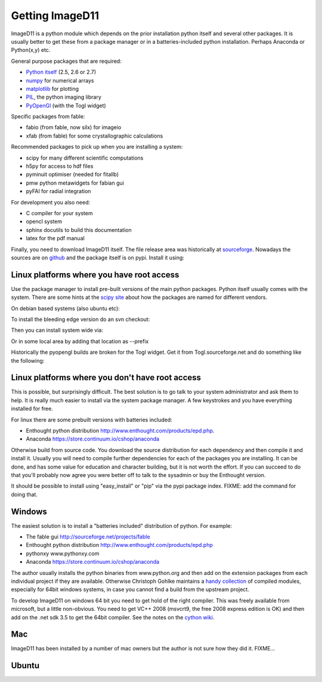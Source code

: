 Getting ImageD11
================

ImageD11 is a python module which depends on the prior installation 
python itself and several other packages. It is usually better to 
get these from a package manager or in a batteries-included python 
installation. Perhaps Anaconda or Python(x,y) etc.

General purpose packages that are required:

- `Python itself <http://python.org/download/>`_ (2.5, 2.6 or 2.7)
- `numpy <http://www.scipy.org/Download>`_ for numerical arrays
- `matplotlib <http://matplotlib.org/downloads.html>`_ for plotting
- `PIL <http://www.pythonware.com/products/pil/>`_, the python imaging library
- `PyOpenGl <http://pyopengl.sourceforge.net/>`_ (with the Togl widget)

Specific packages from fable:

- fabio (from fable, now silx) for imageio
- xfab (from fable) for some crystallographic calculations

Recommended packages to pick up when you are installing a system:

- scipy for many different scientific computations
- h5py for access to hdf files
- pyminuit optimiser (needed for fitallb)
- pmw python metawidgets for fabian gui
- pyFAI for radial integration 

For development you also need:

- C compiler for your system
- opencl system 
- sphinx docutils to build this documentation
- latex for the pdf manual

Finally, you need to download ImageD11 itself. The file release area was historically at 
`sourceforge <http://sourceforge.net/projects/fable/files/ImageD11>`_.
Nowadays the sources are on  `github <http://github.com/jonwright/ImageD11>`_ and the
package itself is on pypi. Install it using:

.. 
  pip install ImageD11



Linux platforms where you have root access
------------------------------------------

Use the package manager to install pre-built versions of the main python 
packages. Python itself usually comes with the system.
There are some hints at the `scipy site
<http://scipy.github.com/download.html>`_ about how the packages are named for
different vendors. 

On debian based systems (also ubuntu etc):

..
  sudo apt-get install python-numpy python-numpy-dev python-image python-scipy python-matplotlib python-opengl build-essential

To install the bleeding edge version do an svn checkout:

.. 
  svn co http://fable.svn.sourceforge.net/projects/ImageD11/trunk fabio
  svn co http://fable.svn.sourceforge.net/projects/ImageD11/trunk xfab
  svn co http://fable.svn.sourceforge.net/projects/ImageD11/trunk ImageD11

Then you can install system wide via:

..
  cd fabio
  python setup.py build install
  cd ../xfab
  python setup.py build install
  cd ../ImageD11
  python setup.py build install
 
Or in some local area by adding that location as --prefix

..
  export PATH=$PATH:/somewhere/bin export PYTHONPATH=/somewhere/lib/python2.6/site-packages
  python setup.py build install --prefix=/somewhere 

Historically the pyopengl builds are broken for the Togl widget. 
Get it from Togl.sourceforge.net and do something like the following:

..
 tar -zxf Togl2.0-8.4-Linux.tar.gz 
 cd Togl2.0-8.4-Linux/lib 
 cp -r Togl2.0 /usr/lib/pymodules/python2.6/OpenGL/Tk/linux2-tk8.5

  



Linux platforms where you don't have root access
------------------------------------------------

This is possible, but surprisingly difficult. The best solution is to go talk
to your system administrator and ask them to help. It is really much easier to
install via the system package manager. A few keystrokes and you have everything
installed for free.

For linux there are some prebuilt versions with batteries included:

- Enthought python distribution http://www.enthought.com/products/epd.php.
- Anaconda https://store.continuum.io/cshop/anaconda

Otherwise build from source code. You download the source distribution for each
dependency and then compile it and install it. 
Usually you will need to compile further dependencies for each of the 
packages you are installing. It can be done, and has some value for 
education and character building, but it is not worth the effort.
If you can succeed to do that you'll probably now agree you were better off 
to talk to the sysadmin or buy the Enthought version.

It should be possible to install using "easy_install" or "pip" via
the pypi package index. FIXME: add the command for doing that.

Windows
-------

The easiest solution is to install a "batteries included" distribution of
python. For example:

- The fable gui http://sourceforge.net/projects/fable
- Enthought python distribution http://www.enthought.com/products/epd.php
- pythonxy www.pythonxy.com
- Anaconda https://store.continuum.io/cshop/anaconda

The author usually installs the python binaries from www.python.org and then 
add on the extension packages from each individual project if they are available. 
Otherwise Christoph Gohlke maintains a 
`handy collection <http://www.lfd.uci.edu/~gohlke/pythonlibs/>`_ of 
compiled modules, especially for 64bit windows systems, in case you 
cannot find a build from the upstream project. 

To develop ImageD11 on windows 64 bit you need to get hold of the right
compiler. This was freely available from microsoft, but a little non-obvious.
You need to get VC++ 2008 (msvcrt9, the free 2008 express edition is OK) and
then add on the .net sdk 3.5 to get the 64bit compiler. See the notes on the
`cython wiki <http://wiki.cython.org/64BitCythonExtensionsOnWindows>`_.

Mac
---

ImageD11 has been installed by a number of mac owners but the author is not 
sure how they did it. FIXME...



Ubuntu
------
..
     sudo apt-get install build-essential
     sudo apt-get install gfortran
     sudo apt-get install git subversion 
     sudo apt-get install python-numpy python-matplotlib python-pillow python-pmw
     sudo apt-get install python-scipy
     sudo apt-get install python-setuptools
     sudo pip install fabio
     sudo pip install wheel
     wget https://bootstrap.pypa.io/get-pip.py
     sudo python get-pip.py

     svn co  https://svn.code.sf.net/p/fable/code/xfab/trunk xfab
     cd xfab/
     python setup.py build bdist_wheel
     sudo pip install dist/xfab-0.0.2-py2-none-any.whl
   
     git clone http://github.com/jonwright/ImageD11
     cd ImageD11/
     python setup.py build bdist_wheel
     sudo pip install dist/ImageD11-1.7.0-cp27-cp27mu-linux_x86_64.whl 
     cd ImageD11/
     cd test/
     python run_tests.py 


